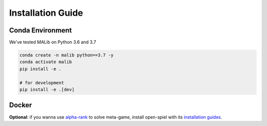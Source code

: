 Installation Guide
==================

Conda Environment
-----------------

We've tested MALib on Python 3.6 and 3.7

.. code-block:: shell

    conda create -n malib python==3.7 -y
    conda activate malib
    pip install -e .

    # for development
    pip install -e .[dev]


Docker
------


**Optional**: if you wanna use `alpha-rank <https://arxiv.org/abs/1903.01373>`_ to solve meta-game, install open-spiel with its `installation guides <https://github.com/deepmind/open_spiel>`_.
